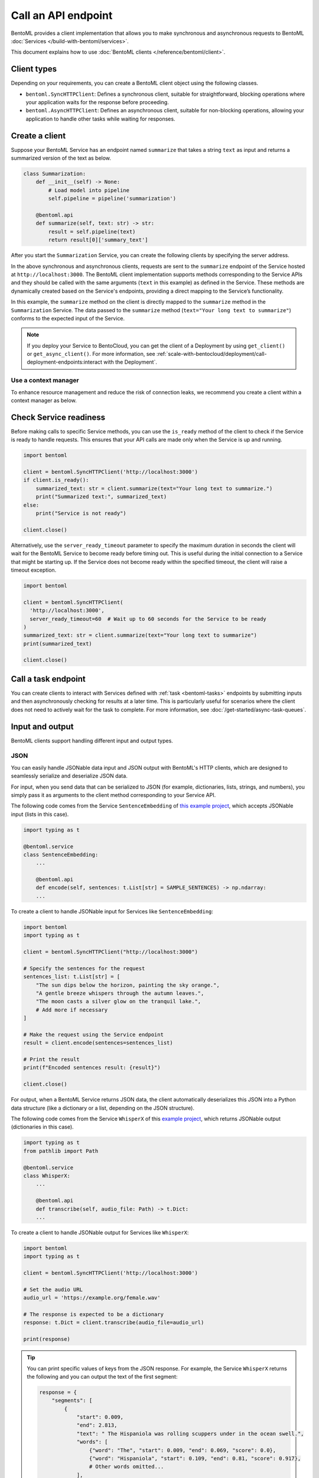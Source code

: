 ====================
Call an API endpoint
====================

BentoML provides a client implementation that allows you to make synchronous and asynchronous requests to BentoML :doc:`Services </build-with-bentoml/services>`.

This document explains how to use :doc:`BentoML clients </reference/bentoml/client>`.

Client types
------------

Depending on your requirements, you can create a BentoML client object using the following classes.

- ``bentoml.SyncHTTPClient``: Defines a synchronous client, suitable for straightforward, blocking operations where your application waits for the response before proceeding.
- ``bentoml.AsyncHTTPClient``: Defines an asynchronous client, suitable for non-blocking operations, allowing your application to handle other tasks while waiting for responses.

Create a client
---------------

Suppose your BentoML Service has an endpoint named ``summarize`` that takes a string ``text`` as input and returns a summarized version of the text as below.

.. code-block:: python

    class Summarization:
        def __init__(self) -> None:
            # Load model into pipeline
            self.pipeline = pipeline('summarization')

        @bentoml.api
        def summarize(self, text: str) -> str:
            result = self.pipeline(text)
            return result[0]['summary_text']

After you start the ``Summarization`` Service, you can create the following clients by specifying the server address.

.. tab-set::

    .. tab-item:: Synchronous

        .. code-block:: python

            import bentoml

            client = bentoml.SyncHTTPClient('http://localhost:3000')
            summarized_text: str = client.summarize(text="Your long text to summarize")
            print(summarized_text)

            # Close the client to release resources
            client.close()

    .. tab-item:: Asynchronous

        .. code-block:: python

            import asyncio
            import bentoml

            async def async_client_operation():
                client = bentoml.AsyncHTTPClient('http://localhost:3000')
                summarized_text: str = await client.summarize(text="Your long text to summarize")
                print(summarized_text)

                # Close the client to release resources
                await client.close()

            asyncio.run(async_client_operation())

In the above synchronous and asynchronous clients, requests are sent to the ``summarize`` endpoint of the Service hosted at ``http://localhost:3000``. The BentoML client implementation supports methods corresponding to the Service APIs and they should be called with the same arguments (``text`` in this example) as defined in the Service. These methods are dynamically created based on the Service's endpoints, providing a direct mapping to the Service’s functionality.

In this example, the ``summarize`` method on the client is directly mapped to the ``summarize`` method in the ``Summarization`` Service. The data passed to the ``summarize`` method (``text="Your long text to summarize"``) conforms to the expected input of the Service.

.. note::

    If you deploy your Service to BentoCloud, you can get the client of a Deployment by using ``get_client()`` or ``get_async_client()``. For more information, see :ref:`scale-with-bentocloud/deployment/call-deployment-endpoints:interact with the Deployment`.

Use a context manager
^^^^^^^^^^^^^^^^^^^^^

To enhance resource management and reduce the risk of connection leaks, we recommend you create a client within a context manager as below.

.. tab-set::

    .. tab-item:: Synchronous

        .. code-block:: python

            import bentoml

            with bentoml.SyncHTTPClient('http://localhost:3000') as client:
                summarized_text: str = client.summarize(text="Your long text to summarize")
                print(summarized_text)

    .. tab-item:: Asynchronous

        .. code-block:: python

            import bentoml

            async with bentoml.AsyncHTTPClient('http://localhost:3000') as client:
                summarized_text: str = await client.summarize(text="Your long text to summarize")
                print(summarized_text)

Check Service readiness
-----------------------

Before making calls to specific Service methods, you can use the ``is_ready`` method of the client to check if the Service is ready to handle requests. This ensures that your API calls are made only when the Service is up and running.

.. code-block:: python

    import bentoml

    client = bentoml.SyncHTTPClient('http://localhost:3000')
    if client.is_ready():
        summarized_text: str = client.summarize(text="Your long text to summarize.")
        print("Summarized text:", summarized_text)
    else:
        print("Service is not ready")

    client.close()

Alternatively, use the ``server_ready_timeout`` parameter to specify the maximum duration in seconds the client will wait for the BentoML Service to become ready before timing out. This is useful during the initial connection to a Service that might be starting up. If the Service does not become ready within the specified timeout, the client will raise a timeout exception.

.. code-block:: python

    import bentoml

    client = bentoml.SyncHTTPClient(
      'http://localhost:3000',
      server_ready_timeout=60  # Wait up to 60 seconds for the Service to be ready
    )
    summarized_text: str = client.summarize(text="Your long text to summarize")
    print(summarized_text)

    client.close()

.. _call-a-task-endpoint:

Call a task endpoint
--------------------

You can create clients to interact with Services defined with :ref:`task <bentoml-tasks>` endpoints by submitting inputs and then asynchronously checking for results at a later time. This is particularly useful for scenarios where the client does not need to actively wait for the task to complete. For more information, see :doc:`/get-started/async-task-queues`.

Input and output
----------------

BentoML clients support handling different input and output types.

JSON
^^^^

You can easily handle JSONable data input and JSON output with BentoML's HTTP clients, which are designed to seamlessly serialize and deserialize JSON data.

For input, when you send data that can be serialized to JSON (for example, dictionaries, lists, strings, and numbers), you simply pass it as arguments to the client method corresponding to your Service API.

The following code comes from the Service ``SentenceEmbedding`` of `this example project <https://github.com/bentoml/BentoSentenceTransformers>`_, which accepts JSONable input (lists in this case).

.. code-block:: python

    import typing as t

    @bentoml.service
    class SentenceEmbedding:
        ...

        @bentoml.api
        def encode(self, sentences: t.List[str] = SAMPLE_SENTENCES) -> np.ndarray:
        ...

To create a client to handle JSONable input for Services like ``SentenceEmbedding``:

.. code-block:: python

    import bentoml
    import typing as t

    client = bentoml.SyncHTTPClient("http://localhost:3000")

    # Specify the sentences for the request
    sentences_list: t.List[str] = [
        "The sun dips below the horizon, painting the sky orange.",
        "A gentle breeze whispers through the autumn leaves.",
        "The moon casts a silver glow on the tranquil lake.",
        # Add more if necessary
    ]

    # Make the request using the Service endpoint
    result = client.encode(sentences=sentences_list)

    # Print the result
    print(f"Encoded sentences result: {result}")

    client.close()

For output, when a BentoML Service returns JSON data, the client automatically deserializes this JSON into a Python data structure (like a dictionary or a list, depending on the JSON structure).

The following code comes from the Service ``WhisperX`` of this `example project <https://github.com/bentoml/BentoWhisperX>`_, which returns JSONable output (dictionaries in this case).

.. code-block:: python

    import typing as t
    from pathlib import Path

    @bentoml.service
    class WhisperX:
        ...

        @bentoml.api
        def transcribe(self, audio_file: Path) -> t.Dict:
        ...

To create a client to handle JSONable output for Services like ``WhisperX``:

.. code-block:: python

    import bentoml
    import typing as t

    client = bentoml.SyncHTTPClient('http://localhost:3000')

    # Set the audio URL
    audio_url = 'https://example.org/female.wav'

    # The response is expected to be a dictionary
    response: t.Dict = client.transcribe(audio_file=audio_url)

    print(response)

.. tip::

    You can print specific values of keys from the JSON response. For example, the Service ``WhisperX`` returns the following and you can output the text of the first segment:

    .. code-block:: python

        response = {
            "segments": [
                {
                    "start": 0.009,
                    "end": 2.813,
                    "text": " The Hispaniola was rolling scuppers under in the ocean swell.",
                    "words": [
                        {"word": "The", "start": 0.009, "end": 0.069, "score": 0.0},
                        {"word": "Hispaniola", "start": 0.109, "end": 0.81, "score": 0.917},
                        # Other words omitted...
                    ],
                },
                # Other segments omitted...
            ],
            "word_segments": [
                {"word": "The", "start": 0.009, "end": 0.069, "score": 0.0},
                {"word": "Hispaniola", "start": 0.109, "end": 0.81, "score": 0.917},
                # Other words omitted...
            ],
        }

        # Print the text of the first segment
        # Add the following line to your client code
        print("Segment text:", response["segments"][0]["text"])

Files
^^^^^

BentoML clients support a variety of file types, such as images and generic binary files.

For file input, you pass a ``Path`` object pointing to the file. The client handles the file reading and sends it as part of the request. For file output, the client provides the output as a ``Path`` object. You can use this ``Path`` object to access, read, or process the file.

The following code snippet comes from the :doc:`/examples/controlnet` example, which accepts and returns an image file.

.. code-block:: python

    import PIL
    from PIL.Image import Image as PIL_Image

    @bentoml.service
    class ControlNet:
        ...

        @bentoml.api
        async def generate(self, image: PIL_Image, params: Params) -> PIL_Image:
        ...

To create a client to handle file input and output for Services like ``ControlNet``:

.. code-block:: python

    import bentoml
    from pathlib import Path

    client = bentoml.SyncHTTPClient("http://localhost:3000")

    # Specify the image path and other parameters for the request
    image_path: Path = Path("/path/to/example-image.png")
    params = {
        "prompt": "A young man walking in a park, wearing jeans.",
        "negative_prompt": "ugly, disfigured, ill-structure, low resolution",
        "controlnet_conditioning_scale": 0.5,
        "num_inference_steps": 25
    }

    # Make the request using the Service endpoint
    result_path: Path = client.generate(
        image=image_path,
        params=params,
    )

    print(f"Generated file saved at: {result_path}")

    client.close()

You can also use URLs as the input as below:

.. code-block:: python

    import bentoml
    from pathlib import Path

    client = bentoml.SyncHTTPClient("http://localhost:3000")

    # Specify the image URL and other parameters for the request
    image_url = 'https://example.org/1.png'
    # The remaining code is the same
    ...

Streaming
^^^^^^^^^

You can add streaming logic to a BentoML client, which is especially useful when dealing with large amounts of data or real-time data feeds. Streamed output is returned a generator or async generator, depending on the client type.

.. tab-set::

    .. tab-item:: Synchronous

        For synchronous streaming, ``SyncHTTPClient`` uses a Python generator to output data as it is received from the stream.

        .. code-block:: python

            import bentoml

            client = bentoml.SyncHTTPClient("http://localhost:3000")
            for data_chunk in client.stream_data():
                # Process each chunk of data as it arrives
                process_data(data_chunk)

            client.close()

            def process_data(data_chunk):
                # Add processing logic
                print("Processing data chunk:", data_chunk)
                # Add more logic here to handle the data chunk

    .. tab-item:: Asynchronous

        For asynchronous streaming, ``AsyncHTTPClient`` uses an async generator. This allows for asynchronous iteration over the streaming data.

        .. code-block:: python

            import bentoml

            client = bentoml.AsyncHTTPClient("http://localhost:3000")
            async for data_chunk in client.stream_data():
                # Process each chunk of data as it arrives
                await process_data_async(data_chunk)

            await client.close()

            async def process_data_async(data_chunk):
                # Add processing logic
                print("Processing data chunk asynchronously:", data_chunk)
                # Add more complex asynchronous processing here
                await some_async_operation(data_chunk)

Authorization
-------------

When working with BentoML Services that require authentication, you can authorize clients (``SyncHTTPClient`` and ``AsyncHTTPClient``) using a token. This token, typically a JWT (JSON Web Token) or some other form of API key, is used to ensure that the client is allowed to access the specified BentoML Service. The token is included in the HTTP headers of each request made by the client, allowing the server to validate the client's credentials.

To authorize a client, you pass the token as an argument during initialization.

.. code-block:: python

    import bentoml

    client = bentoml.SyncHTTPClient('http://localhost:3000', token='your_token_here')
    summarized_text: str = client.summarize(text="Your long text to summarize")
    print(summarized_text)

    client.close()

Error handling
--------------

Handling errors, checking for error code and messages, and implementing retries are important for reliable client-server communication. Here are some strategies and examples on error handling and retries.

Basics
^^^^^^

When interacting with a BentoML Service, errors like network issues, Service downtime, or invalid input, may occur. Proper error handling allows your client to respond gracefully to these issues.

You can use ``try`` and ``except`` blocks to catch exceptions that may occur during the request:

.. code-block:: python

    import bentoml
    from bentoml.exceptions import BentoMLException

    client = bentoml.SyncHTTPClient('http://localhost:3000')

    try:
        summarized_text: str = client.summarize(text="Your long text to summarize.")
        print(summarized_text)
    except BentoMLException as e:
        print(f"An error occurred: {e}")
    finally:
        client.close()

When catching exceptions, it's useful to examine specific error code or messages to determine the cause of the failure. This can guide the retry logic or inform you about the issue more precisely.

Implement retry logic
^^^^^^^^^^^^^^^^^^^^^

Retrying failed requests can help overcome temporary issues like network disruptions or service unavailability. When implementing retries, consider exponential backoff to avoid overwhelming the server or the network.

Here's a simple example of implementing retries with exponential backoff.

.. code-block:: python

    import time
    from bentoml.exceptions import BentoMLException
    import bentoml

    def retry_request(client, max_retries=3, backoff_factor=2):
        for attempt in range(max_retries):
            try:
                summarized_text: str = client.summarize(text="Your long text to summarize.")
                return summarized_text
            except BentoMLException as e:
                print(f"Attempt {attempt+1}: An error occurred: {e}")
                time.sleep(backoff_factor ** attempt)
        print("Max retries reached. Giving up.")

    client = bentoml.SyncHTTPClient('http://localhost:3000')

    try:
        response = retry_request(client)
        if response:
            print(response)
    finally:
        client.close()
